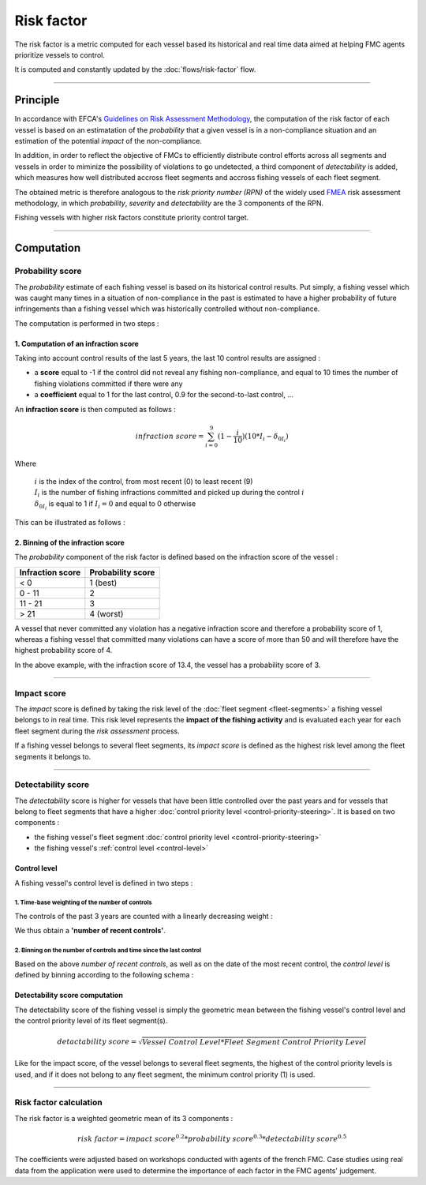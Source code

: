 ===========
Risk factor
===========

The risk factor is a metric computed for each vessel based its historical and real time data 
aimed at helping FMC agents prioritize vessels to control.

It is computed and constantly updated by the :doc:`flows/risk-factor` flow.

----

Principle
*********

In accordance with EFCA's `Guidelines on Risk Assessment Methodology <https://www.efca.europa.eu/en/content/guidelines-risk-assessment-methodology-fisheries-compliance>`_, 
the computation of the risk factor of each vessel is based on an estimatation of the *probability* that 
a given vessel is in a non-compliance situation and an estimation of the potential *impact* of the non-compliance.

In addition, in order to reflect the objective of FMCs to efficiently distribute control efforts 
across all segments and vessels in order to miminize the possibility of violations to go undetected, 
a third component of *detectability* is added, which measures how well distributed accross fleet segments and accross fishing vessels of each fleet segment.

The obtained metric is therefore analogous to the *risk priority number (RPN)* of the widely used `FMEA <https://en.wikipedia.org/wiki/Failure_mode_and_effects_analysis>`_ 
risk assessment methodology, in which *probability*, *severity* and *detectability* are the 3 components of the RPN.

.. image:: _static/img/risk-factor-components.png
  :width: 800
  :alt: Risk factor components


Fishing vessels with higher risk factors constitute priority control target.

----

Computation
***********

Probability score
=================

The *probability* estimate of each fishing vessel is based on its historical control results.
Put simply, a fishing vessel which was caught many times in a situation of non-compliance in 
the past is estimated  to have a higher probability of future infringements than a fishing vessel 
which was historically controlled without non-compliance.

The computation is performed in two steps :

1. Computation of an infraction score
-------------------------------------

Taking into account control results of the last 5 years, the last 10 control results are assigned :

* a **score** equal to -1 if the control did not reveal any fishing non-compliance, and equal to 10 times the number of fishing violations committed if there were any
* a **coefficient** equal to 1 for the last control, 0.9 for the second-to-last control, ...

An **infraction score** is then computed as follows :

.. math::
    
    infraction\ score=\sum_{i=0}^{9}(1-\frac{i}{10})(10*I_i-\delta_{0I_i})

Where 

  | :math:`i` is the index of the control, from most recent (0) to least recent (9)
  | :math:`I_i` is the number of fishing infractions committed and picked up during the control :math:`i`
  | :math:`\delta_{0I_i}` is equal to 1 if :math:`I_i=0` and equal to 0 otherwise

This can be illustrated as follows :

.. image:: _static/img/infraction-score-computation.png
  :width: 800
  :alt: Schematic of the computation of the infraction score

2. Binning of the infraction score
----------------------------------

The *probability* component of the risk factor is defined based on the infraction score of the vessel :

================ =================
Infraction score Probability score
================ =================
< 0              1 (best)
0 - 11           2
11 - 21          3
> 21             4 (worst)
================ =================

A vessel that never committed any violation has a negative infraction score and therefore a probability score 
of 1, whereas a fishing vessel that committed many violations can have a score of more than 50 and will therefore 
have the highest probability score of 4.

In the above example, with the infraction score of 13.4, the vessel has a probability score of 3.

----

Impact score
============

The *impact* score is defined by taking the risk level of the :doc:`fleet segment <fleet-segments>` a fishing vessel belongs to in real time. 
This risk level represents the **impact of the fishing activity** and is evaluated each year for each fleet segment during the *risk assessment* process.

If a fishing vessel belongs to several fleet segments, its *impact score* is defined as the highest risk level among the fleet segments it belongs to.

.. _detectability-score:

----

Detectability score
===================

The *detectability* score is higher for vessels that have been little controlled over the past years and for vessels that 
belong to fleet segments that have a higher :doc:`control priority level <control-priority-steering>`. It is based on two 
components :


* the fishing vessel's fleet segment :doc:`control priority level <control-priority-steering>`
* the fishing vessel's :ref:`control level <control-level>`


.. _control-level:

Control level
-------------

A fishing vessel's control level is defined in two steps :

1. Time-base weighting of the number of controls
"""""""""""""""""""""""""""""""""""""""""""""

The controls of the past 3 years are counted with a linearly decreasing 
weight :

.. image:: _static/img/number-recent-controls.png
  :width: 800
  :alt: Schematic of the number of recent controls computation method

We thus obtain a **'number of recent controls'**.

2. Binning on the number of controls and time since the last control
""""""""""""""""""""""""""""""""""""""""""""""""""""""""""""""""""""

Based on the above *number of recent controls*, as well as on the date of the most recent control, 
the *control level* is defined by binning according to the following schema :

.. image:: _static/img/control-level.png
  :width: 800
  :alt: Schematic of the control level computation method

Detectability score computation
-------------------------------

The detectability score of the fishing vessel is simply the geometric mean between the fishing vessel's 
control level and the control priority level of its fleet segment(s).

.. math::
    
    detactability\ score=\sqrt{Vessel\ Control\ Level*Fleet\ Segment\ Control\ Priority\ Level}


Like for the impact score, of the vessel belongs to several fleet segments, the highest of the control priority 
levels is used, and if it does not belong to any fleet segment, the minimum control priority (1) is used.

----

Risk factor calculation
=======================

The risk factor is a weighted geometric mean of its 3 components :

.. math::
    
    risk\ factor= impact\ score^{0.2}*probability\ score^{0.3}*detectability\ score^{0.5}

The coefficients were adjusted based on workshops conducted with agents of the french FMC. Case studies using 
real data from the application were used to determine the importance of each factor in the FMC agents' judgement.